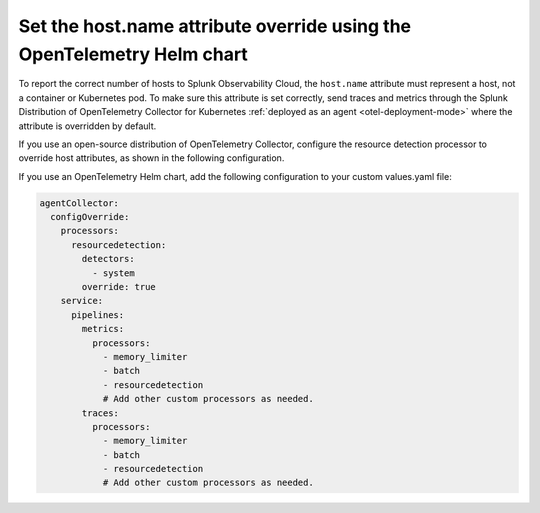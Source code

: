 .. _set-host-name-attribute-override:

****************************************************************************
Set the host.name attribute override using the OpenTelemetry Helm chart
****************************************************************************

.. meta::
   :description: Set the host.name attribute override using the OpenTelemetry Helm chart.

To report the correct number of hosts to Splunk Observability Cloud, the ``host.name`` attribute must represent a host, not a container or Kubernetes pod. To make sure this attribute is set correctly, send traces and metrics through the Splunk Distribution of OpenTelemetry Collector for Kubernetes :ref:`deployed as an agent <otel-deployment-mode>` where the attribute is overridden by default.

If you use an open-source distribution of OpenTelemetry Collector, configure the resource detection processor to override host attributes, as shown in the following configuration.

If you use an OpenTelemetry Helm chart, add the following configuration to your custom values.yaml file:

.. code-block:: yaml

   agentCollector:
     configOverride:
       processors:
         resourcedetection:
           detectors:
             - system
           override: true
       service:
         pipelines:
           metrics:
             processors:
               - memory_limiter
               - batch
               - resourcedetection
               # Add other custom processors as needed.
           traces:
             processors:
               - memory_limiter
               - batch
               - resourcedetection
               # Add other custom processors as needed.
